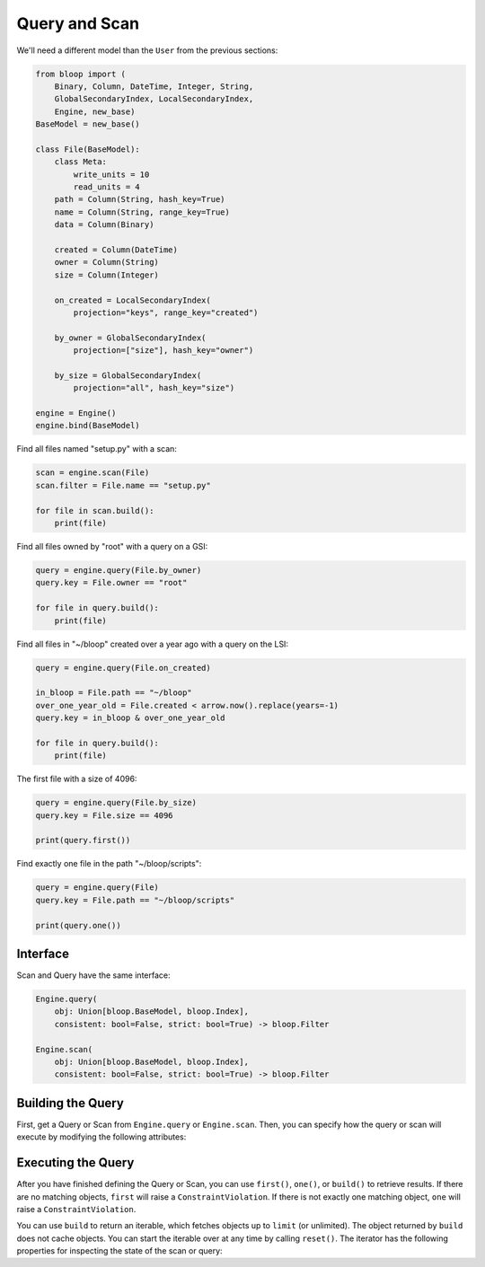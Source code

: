 Query and Scan
^^^^^^^^^^^^^^

We'll need a different model than the ``User`` from the previous sections:

.. code-block:: python

    from bloop import (
        Binary, Column, DateTime, Integer, String,
        GlobalSecondaryIndex, LocalSecondaryIndex,
        Engine, new_base)
    BaseModel = new_base()

    class File(BaseModel):
        class Meta:
            write_units = 10
            read_units = 4
        path = Column(String, hash_key=True)
        name = Column(String, range_key=True)
        data = Column(Binary)

        created = Column(DateTime)
        owner = Column(String)
        size = Column(Integer)

        on_created = LocalSecondaryIndex(
            projection="keys", range_key="created")

        by_owner = GlobalSecondaryIndex(
            projection=["size"], hash_key="owner")

        by_size = GlobalSecondaryIndex(
            projection="all", hash_key="size")

    engine = Engine()
    engine.bind(BaseModel)


Find all files named "setup.py" with a scan:

.. code-block:: python

    scan = engine.scan(File)
    scan.filter = File.name == "setup.py"

    for file in scan.build():
        print(file)

Find all files owned by "root" with a query on a GSI:

.. code-block:: python

    query = engine.query(File.by_owner)
    query.key = File.owner == "root"

    for file in query.build():
        print(file)

Find all files in "~/bloop" created over a year ago with a query on the LSI:

.. code-block:: python

    query = engine.query(File.on_created)

    in_bloop = File.path == "~/bloop"
    over_one_year_old = File.created < arrow.now().replace(years=-1)
    query.key = in_bloop & over_one_year_old

    for file in query.build():
        print(file)

The first file with a size of 4096:

.. code-block:: python

    query = engine.query(File.by_size)
    query.key = File.size == 4096

    print(query.first())

Find exactly one file in the path "~/bloop/scripts":

.. code-block:: python

    query = engine.query(File)
    query.key = File.path == "~/bloop/scripts"

    print(query.one())


=========
Interface
=========

Scan and Query have the same interface:

.. code-block:: python

    Engine.query(
        obj: Union[bloop.BaseModel, bloop.Index],
        consistent: bool=False, strict: bool=True) -> bloop.Filter

    Engine.scan(
        obj: Union[bloop.BaseModel, bloop.Index],
        consistent: bool=False, strict: bool=True) -> bloop.Filter

.. attribute:: obj
    :noindex:

    This is either an instance of a model, or an index on a model.  From the example above, this can
    be the ``File`` model, or any of its indexes ``Filter.on_created``, ``Filter.by_owner``, or ``Filter.by_size``.

.. attribute:: consistent
    :noindex:

    See the :ref:`consistent property <property-consistent>` below.

.. attribute:: strict
    :noindex:

    See the :ref:`strict property <property-strict>` below.

==================
Building the Query
==================

First, get a Query or Scan from ``Engine.query`` or ``Engine.scan``.  Then, you can specify how the query or scan
will execute by modifying the following attributes:

.. _query-key:

.. attribute:: key
    :noindex:

    Queries require a key :ref:`condition <conditions>`.  Scans do not use key conditions.

    A key condition must always include an equality condition (``==``) against the hash key of the object (Model
    or Index) being queried.  You may optionally include one condition against the range key of the object.

    The available conditions for a range key are[0]::

        <, <=, ==, >=, >, begins_with, between

    To use a hash key and range key condition together, join them with ``&``:

    .. code-block:: python

        in_home = File.path == "~"
        start_with_a = File.name.begins_with("a")

        query.key = in_home & starts_with_a

.. attribute:: select
    :noindex:

    The columns to load.  One of ``"all"``, ``"projected"``, ``"count"``, or a list of columns.
    When select is "count", no objects will be returned, but the ``count`` and ``scanned`` properties
    will be set on the result iterator (see below).  If the Query or Scan is against a Model, you cannot
    use "projected".  Defaults to "all" for Models and "projected" for Indexes.

.. _query-filter:

.. attribute:: filter
    :noindex:

    A server-side filter :ref:`condition <conditions>` that DynamoDB applies to objects before returning them.
    Only objects that match the filter will be returned.  Defaults to None.

.. _property-consistent:

.. attribute:: consistent
    :noindex:

    Whether or not `strongly consistent reads`__ should be used.  Keep in mind that Strongly Consistent Reads
    consume twice as many read units as Eventually Consistent Reads. This setting has no effect when used
    with a GSI, since strongly consistent reads `can't be used with a Global Secondary Index`__.
    Defaults to False.

    __ http://docs.aws.amazon.com/amazondynamodb/latest/developerguide/HowItWorks.ReadConsistency.html
    __ http://docs.aws.amazon.com/amazondynamodb/latest/APIReference/API_Query.html#DDB-Query-request-ConsistentRead

.. _property-strict:

.. attribute:: strict
    :noindex:

    Whether or not a query or scan is prevented from incurring additional reads against the table.
    If you query or scan a Local Secondary Index and ask for more columns than are projected into the index,
    DynamoDB will incur an additional read against the table in order to return the non-projected columns.

    It is highly recommended to keep this enabled.  Defaults to True.

.. attribute:: forward
    :noindex:

    Whether to scan in ascending order (see `ScanIndexForward`_).  When True, scans are ascending.
    When False, scans are descending.  This setting is not used for Queries.  Defaults to True.

.. attribute:: limit
    :noindex:

    The maximum number of objects that will be returned.  This is **NOT** the same as DynamoDB's `Limit`__, which
    is the maximum number of objects evaluated per continuation token.  Once the iterator has returned ``limit``
    object, it will not return any more (even if the internal buffer is not empty).  Defaults to None.

    __ http://docs.aws.amazon.com/amazondynamodb/latest/APIReference/API_Query.html#DDB-Query-request-Limit

===================
Executing the Query
===================

After you have finished defining the Query or Scan, you can use ``first()``, ``one()``, or ``build()`` to
retrieve results.  If there are no matching objects, ``first`` will raise a ``ConstraintViolation``.  If
there is not exactly one matching object, ``one`` will raise a ``ConstraintViolation``.

You can use ``build`` to return an iterable, which fetches objects up to ``limit`` (or unlimited).
The object returned by ``build`` does not cache objects.  You can start the iterable over at any time by calling
``reset()``.  The iterator has the following properties for inspecting the state of the scan or query:

.. attribute:: count
    :noindex:

    The number of objects loaded from DynamoDB so far.  This includes objects still in the iterator's buffer, which
    may not have been yielded yet.

.. attribute:: scanned
    :noindex:

    The number of objects that DynamoDB has scanned so far.  If you are not using a filter, this is equal
    to ``count``.  Otherwise, the difference ``scanned - count`` is the number of objects that so far have
    not met the filter condition.  See `Counting Items`_.

.. attribute:: exhausted
    :noindex:

    If there is no limit, this will be True when the buffer is empty and DynamoDB stops returning ContinuationTokens
    to follow.

    If there is a limit, this will be True when the iterator has yielded ``limit`` objects, or the above;
    whichever happens first.  With a limit, there may be objects in the internal buffer when the
    iterator is exhausted.

.. _ScanIndexForward: http://docs.aws.amazon.com/amazondynamodb/latest/APIReference/API_Query.html#DDB-Query-request-ScanIndexForward
.. _Counting Items: http://docs.aws.amazon.com/amazondynamodb/latest/developerguide/QueryAndScan.html#Count
